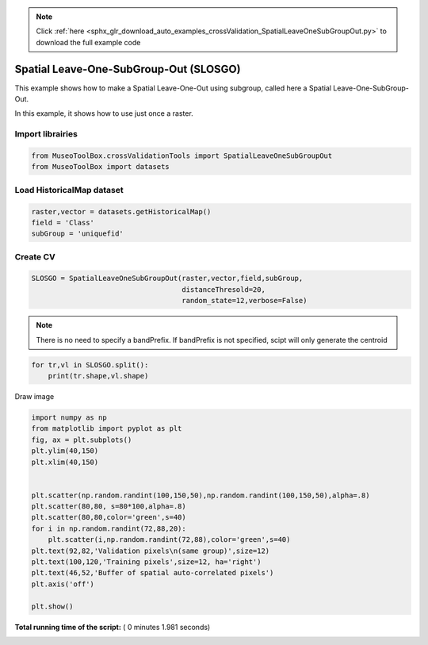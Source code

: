 .. note::
    :class: sphx-glr-download-link-note

    Click :ref:`here <sphx_glr_download_auto_examples_crossValidation_SpatialLeaveOneSubGroupOut.py>` to download the full example code
.. rst-class:: sphx-glr-example-title

.. _sphx_glr_auto_examples_crossValidation_SpatialLeaveOneSubGroupOut.py:


Spatial Leave-One-SubGroup-Out (SLOSGO)
======================================================

This example shows how to make a Spatial Leave-One-Out using subgroup,
called here a Spatial Leave-One-SubGroup-Out.

In this example, it shows how to use just once a raster.



Import librairies
-------------------------------------------



.. code-block:: python


    from MuseoToolBox.crossValidationTools import SpatialLeaveOneSubGroupOut
    from MuseoToolBox import datasets






Load HistoricalMap dataset
-------------------------------------------



.. code-block:: python


    raster,vector = datasets.getHistoricalMap()
    field = 'Class'
    subGroup = 'uniquefid'







Create CV
-------------------------------------------



.. code-block:: python


    SLOSGO = SpatialLeaveOneSubGroupOut(raster,vector,field,subGroup,
                                        distanceThresold=20,
                                        random_state=12,verbose=False)





.. rst-class:: sphx-glr-script-out

 Out:

 .. code-block:: none

    Values from 'uniquefid' field will be extracted
    Values from 'Class' field will be extracted
    Values from 'uniquefid' field will be extracted
    Number of features if different of number of pixels. Please use rasterTools.sampleExtraction if you want to save as vector the Cross-Validation.


.. note::
   There is no need to specify a bandPrefix. 
   If bandPrefix is not specified, scipt will only generate the centroid



.. code-block:: python


    for tr,vl in SLOSGO.split():
        print(tr.shape,vl.shape)





.. rst-class:: sphx-glr-script-out

 Out:

 .. code-block:: none

    _splits is 2
    (11201,) (3329,)
    (11545,) (4091,)


Draw image



.. code-block:: python

    
    import numpy as np
    from matplotlib import pyplot as plt
    fig, ax = plt.subplots()
    plt.ylim(40,150)
    plt.xlim(40,150)


    plt.scatter(np.random.randint(100,150,50),np.random.randint(100,150,50),alpha=.8)
    plt.scatter(80,80, s=80*100,alpha=.8)
    plt.scatter(80,80,color='green',s=40)
    for i in np.random.randint(72,88,20):
        plt.scatter(i,np.random.randint(72,88),color='green',s=40)
    plt.text(92,82,'Validation pixels\n(same group)',size=12)
    plt.text(100,120,'Training pixels',size=12, ha='right')
    plt.text(46,52,'Buffer of spatial auto-correlated pixels')
    plt.axis('off')

    plt.show()




.. image:: /auto_examples/crossValidation/images/sphx_glr_SpatialLeaveOneSubGroupOut_001.png
    :class: sphx-glr-single-img




**Total running time of the script:** ( 0 minutes  1.981 seconds)


.. _sphx_glr_download_auto_examples_crossValidation_SpatialLeaveOneSubGroupOut.py:


.. only :: html

 .. container:: sphx-glr-footer
    :class: sphx-glr-footer-example



  .. container:: sphx-glr-download

     :download:`Download Python source code: SpatialLeaveOneSubGroupOut.py <SpatialLeaveOneSubGroupOut.py>`



  .. container:: sphx-glr-download

     :download:`Download Jupyter notebook: SpatialLeaveOneSubGroupOut.ipynb <SpatialLeaveOneSubGroupOut.ipynb>`


.. only:: html

 .. rst-class:: sphx-glr-signature

    `Gallery generated by Sphinx-Gallery <https://sphinx-gallery.readthedocs.io>`_
